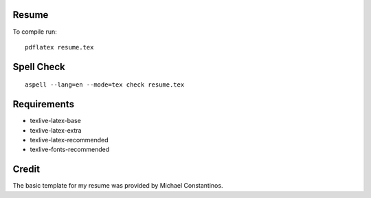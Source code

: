 Resume
======

To compile run::

	pdflatex resume.tex


Spell Check
=============

::

	 aspell --lang=en --mode=tex check resume.tex

Requirements
=============

- texlive-latex-base
- texlive-latex-extra
- texlive-latex-recommended
- texlive-fonts-recommended


Credit
=======

The basic template for my resume was provided by Michael Constantinos.
